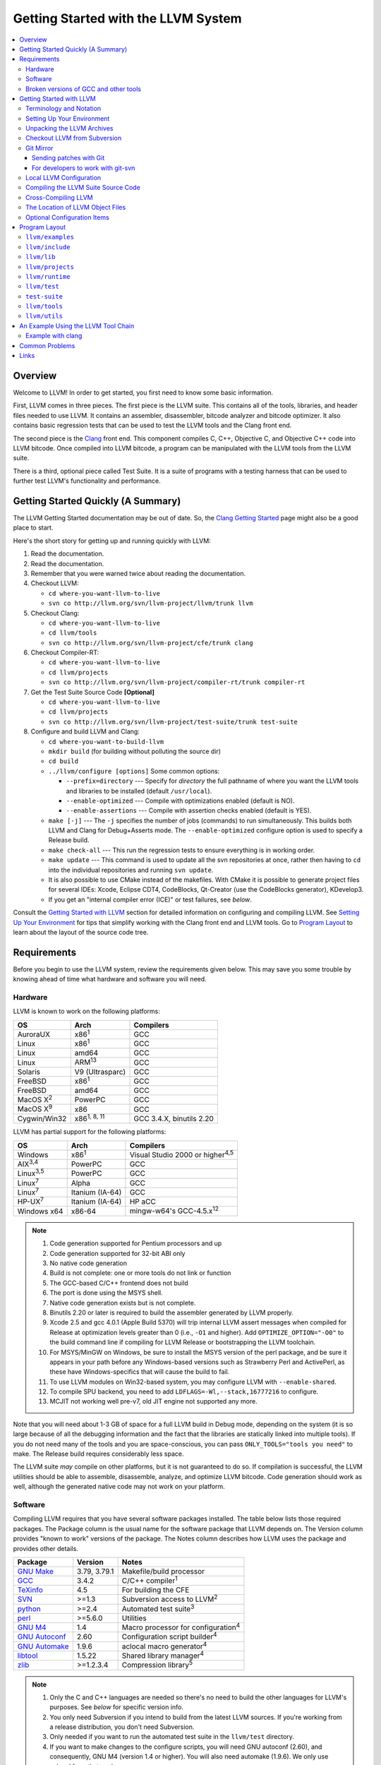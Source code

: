 ====================================
Getting Started with the LLVM System  
====================================

.. contents::
   :local:

Overview
========

Welcome to LLVM! In order to get started, you first need to know some basic
information.

First, LLVM comes in three pieces. The first piece is the LLVM suite. This
contains all of the tools, libraries, and header files needed to use LLVM.  It
contains an assembler, disassembler, bitcode analyzer and bitcode optimizer.  It
also contains basic regression tests that can be used to test the LLVM tools and
the Clang front end.

The second piece is the `Clang <http://clang.llvm.org/>`_ front end.  This
component compiles C, C++, Objective C, and Objective C++ code into LLVM
bitcode. Once compiled into LLVM bitcode, a program can be manipulated with the
LLVM tools from the LLVM suite.

There is a third, optional piece called Test Suite.  It is a suite of programs
with a testing harness that can be used to further test LLVM's functionality
and performance.

Getting Started Quickly (A Summary)
===================================

The LLVM Getting Started documentation may be out of date.  So, the `Clang
Getting Started <http://clang.llvm.org/get_started.html>`_ page might also be a
good place to start.

Here's the short story for getting up and running quickly with LLVM:

#. Read the documentation.
#. Read the documentation.
#. Remember that you were warned twice about reading the documentation.
#. Checkout LLVM:

   * ``cd where-you-want-llvm-to-live``
   * ``svn co http://llvm.org/svn/llvm-project/llvm/trunk llvm``

#. Checkout Clang:

   * ``cd where-you-want-llvm-to-live``
   * ``cd llvm/tools``
   * ``svn co http://llvm.org/svn/llvm-project/cfe/trunk clang``

#. Checkout Compiler-RT:

   * ``cd where-you-want-llvm-to-live``
   * ``cd llvm/projects``
   * ``svn co http://llvm.org/svn/llvm-project/compiler-rt/trunk compiler-rt``

#. Get the Test Suite Source Code **[Optional]**

   * ``cd where-you-want-llvm-to-live``
   * ``cd llvm/projects``
   * ``svn co http://llvm.org/svn/llvm-project/test-suite/trunk test-suite``

#. Configure and build LLVM and Clang:

   * ``cd where-you-want-to-build-llvm``
   * ``mkdir build`` (for building without polluting the source dir)
   * ``cd build``
   * ``../llvm/configure [options]``
     Some common options:

     * ``--prefix=directory`` --- Specify for *directory* the full pathname of
       where you want the LLVM tools and libraries to be installed (default
       ``/usr/local``).

     * ``--enable-optimized`` --- Compile with optimizations enabled (default
       is NO).

     * ``--enable-assertions`` --- Compile with assertion checks enabled
       (default is YES).

   * ``make [-j]`` --- The ``-j`` specifies the number of jobs (commands) to run
     simultaneously.  This builds both LLVM and Clang for Debug+Asserts mode.
     The ``--enable-optimized`` configure option is used to specify a Release
     build.

   * ``make check-all`` --- This run the regression tests to ensure everything
     is in working order.

   * ``make update`` --- This command is used to update all the svn repositories
     at once, rather then having to ``cd`` into the individual repositories and
     running ``svn update``.

   * It is also possible to use CMake instead of the makefiles. With CMake it is
     possible to generate project files for several IDEs: Xcode, Eclipse CDT4,
     CodeBlocks, Qt-Creator (use the CodeBlocks generator), KDevelop3.

   * If you get an "internal compiler error (ICE)" or test failures, see
     `below`.

Consult the `Getting Started with LLVM`_ section for detailed information on
configuring and compiling LLVM.  See `Setting Up Your Environment`_ for tips
that simplify working with the Clang front end and LLVM tools.  Go to `Program
Layout`_ to learn about the layout of the source code tree.

Requirements
============

Before you begin to use the LLVM system, review the requirements given below.
This may save you some trouble by knowing ahead of time what hardware and
software you will need.

Hardware
--------

LLVM is known to work on the following platforms:

+-----------------+----------------------+-------------------------+
|OS               |  Arch                | Compilers               |
+=================+======================+=========================+
|AuroraUX         | x86\ :sup:`1`        | GCC                     |
+-----------------+----------------------+-------------------------+
|Linux            | x86\ :sup:`1`        | GCC                     |
+-----------------+----------------------+-------------------------+
|Linux            | amd64                | GCC                     |
+-----------------+----------------------+-------------------------+
|Linux            | ARM\ :sup:`13`       | GCC                     |
+-----------------+----------------------+-------------------------+
|Solaris          | V9 (Ultrasparc)      | GCC                     |
+-----------------+----------------------+-------------------------+
|FreeBSD          | x86\ :sup:`1`        | GCC                     |
+-----------------+----------------------+-------------------------+
|FreeBSD          | amd64                | GCC                     |
+-----------------+----------------------+-------------------------+
|MacOS X\ :sup:`2`| PowerPC              | GCC                     |
+-----------------+----------------------+-------------------------+
|MacOS X\ :sup:`9`| x86                  | GCC                     |
+-----------------+----------------------+-------------------------+
|Cygwin/Win32     | x86\ :sup:`1, 8, 11` | GCC 3.4.X, binutils 2.20|
+-----------------+----------------------+-------------------------+

LLVM has partial support for the following platforms:

+-------------------+----------------------+-------------------------------------------+
|OS                 |  Arch                | Compilers                                 |
+===================+======================+===========================================+
| Windows           | x86\ :sup:`1`        | Visual Studio 2000 or higher\ :sup:`4,5`  |
+-------------------+----------------------+-------------------------------------------+
| AIX\ :sup:`3,4`   | PowerPC              | GCC                                       |
+-------------------+----------------------+-------------------------------------------+
| Linux\ :sup:`3,5` | PowerPC              | GCC                                       |
+-------------------+----------------------+-------------------------------------------+
| Linux\ :sup:`7`   | Alpha                | GCC                                       |
+-------------------+----------------------+-------------------------------------------+
| Linux\ :sup:`7`   | Itanium (IA-64)      | GCC                                       |
+-------------------+----------------------+-------------------------------------------+
| HP-UX\ :sup:`7`   | Itanium (IA-64)      | HP aCC                                    |
+-------------------+----------------------+-------------------------------------------+
| Windows x64       | x86-64               | mingw-w64's GCC-4.5.x\ :sup:`12`          |
+-------------------+----------------------+-------------------------------------------+

.. note::

  #. Code generation supported for Pentium processors and up
  #. Code generation supported for 32-bit ABI only
  #. No native code generation
  #. Build is not complete: one or more tools do not link or function
  #. The GCC-based C/C++ frontend does not build
  #. The port is done using the MSYS shell.
  #. Native code generation exists but is not complete.
  #. Binutils 2.20 or later is required to build the assembler generated by LLVM properly.
  #. Xcode 2.5 and gcc 4.0.1 (Apple Build 5370) will trip internal LLVM assert
     messages when compiled for Release at optimization levels greater than 0
     (i.e., ``-O1`` and higher).  Add ``OPTIMIZE_OPTION="-O0"`` to the build
     command line if compiling for LLVM Release or bootstrapping the LLVM
     toolchain.
  #. For MSYS/MinGW on Windows, be sure to install the MSYS version of the perl
     package, and be sure it appears in your path before any Windows-based
     versions such as Strawberry Perl and ActivePerl, as these have
     Windows-specifics that will cause the build to fail.
  #. To use LLVM modules on Win32-based system, you may configure LLVM
     with ``--enable-shared``.
  #. To compile SPU backend, you need to add ``LDFLAGS=-Wl,--stack,16777216`` to
     configure.
  #. MCJIT not working well pre-v7, old JIT engine not supported any more.

Note that you will need about 1-3 GB of space for a full LLVM build in Debug
mode, depending on the system (it is so large because of all the debugging
information and the fact that the libraries are statically linked into multiple
tools).  If you do not need many of the tools and you are space-conscious, you
can pass ``ONLY_TOOLS="tools you need"`` to make.  The Release build requires
considerably less space.

The LLVM suite *may* compile on other platforms, but it is not guaranteed to do
so.  If compilation is successful, the LLVM utilities should be able to
assemble, disassemble, analyze, and optimize LLVM bitcode.  Code generation
should work as well, although the generated native code may not work on your
platform.

Software
--------

Compiling LLVM requires that you have several software packages installed. The
table below lists those required packages. The Package column is the usual name
for the software package that LLVM depends on. The Version column provides
"known to work" versions of the package. The Notes column describes how LLVM
uses the package and provides other details.

+--------------------------------------------------------------+-----------------+---------------------------------------------+
| Package                                                      | Version         | Notes                                       |
+==============================================================+=================+=============================================+
| `GNU Make <http://savannah.gnu.org/projects/make>`_          | 3.79, 3.79.1    | Makefile/build processor                    |
+--------------------------------------------------------------+-----------------+---------------------------------------------+
| `GCC <http://gcc.gnu.org/>`_                                 | 3.4.2           | C/C++ compiler\ :sup:`1`                    |
+--------------------------------------------------------------+-----------------+---------------------------------------------+
| `TeXinfo <http://www.gnu.org/software/texinfo/>`_            | 4.5             | For building the CFE                        |
+--------------------------------------------------------------+-----------------+---------------------------------------------+
| `SVN <http://subversion.tigris.org/project_packages.html>`_  | >=1.3           | Subversion access to LLVM\ :sup:`2`         |
+--------------------------------------------------------------+-----------------+---------------------------------------------+
| `python <http://www.python.org/>`_                           | >=2.4           | Automated test suite\ :sup:`3`              |
+--------------------------------------------------------------+-----------------+---------------------------------------------+
| `perl <http://www.perl.com/download.csp>`_                   | >=5.6.0         | Utilities                                   |
+--------------------------------------------------------------+-----------------+---------------------------------------------+
| `GNU M4 <http://savannah.gnu.org/projects/m4>`_              | 1.4             | Macro processor for configuration\ :sup:`4` |
+--------------------------------------------------------------+-----------------+---------------------------------------------+
| `GNU Autoconf <http://www.gnu.org/software/autoconf/>`_      | 2.60            | Configuration script builder\ :sup:`4`      |
+--------------------------------------------------------------+-----------------+---------------------------------------------+
| `GNU Automake <http://www.gnu.org/software/automake/>`_      | 1.9.6           | aclocal macro generator\ :sup:`4`           |
+--------------------------------------------------------------+-----------------+---------------------------------------------+
| `libtool <http://savannah.gnu.org/projects/libtool>`_        | 1.5.22          | Shared library manager\ :sup:`4`            |
+--------------------------------------------------------------+-----------------+---------------------------------------------+
| `zlib <http://zlib.net>`_                                    | >=1.2.3.4       | Compression library\ :sup:`5`               |
+--------------------------------------------------------------+-----------------+---------------------------------------------+

.. note::

   #. Only the C and C++ languages are needed so there's no need to build the
      other languages for LLVM's purposes. See `below` for specific version
      info.
   #. You only need Subversion if you intend to build from the latest LLVM
      sources. If you're working from a release distribution, you don't need
      Subversion.
   #. Only needed if you want to run the automated test suite in the
      ``llvm/test`` directory.
   #. If you want to make changes to the configure scripts, you will need GNU
      autoconf (2.60), and consequently, GNU M4 (version 1.4 or higher). You
      will also need automake (1.9.6). We only use aclocal from that package.
   #. Optional, adds compression/uncompression capabilities to selected LLVM
      tools.

Additionally, your compilation host is expected to have the usual plethora of
Unix utilities. Specifically:

* **ar** --- archive library builder
* **bzip2** --- bzip2 command for distribution generation
* **bunzip2** --- bunzip2 command for distribution checking
* **chmod** --- change permissions on a file
* **cat** --- output concatenation utility
* **cp** --- copy files
* **date** --- print the current date/time 
* **echo** --- print to standard output
* **egrep** --- extended regular expression search utility
* **find** --- find files/dirs in a file system
* **grep** --- regular expression search utility
* **gzip** --- gzip command for distribution generation
* **gunzip** --- gunzip command for distribution checking
* **install** --- install directories/files 
* **mkdir** --- create a directory
* **mv** --- move (rename) files
* **ranlib** --- symbol table builder for archive libraries
* **rm** --- remove (delete) files and directories
* **sed** --- stream editor for transforming output
* **sh** --- Bourne shell for make build scripts
* **tar** --- tape archive for distribution generation
* **test** --- test things in file system
* **unzip** --- unzip command for distribution checking
* **zip** --- zip command for distribution generation

.. _below:
.. _check here:

Broken versions of GCC and other tools
--------------------------------------

LLVM is very demanding of the host C++ compiler, and as such tends to expose
bugs in the compiler.  In particular, several versions of GCC crash when trying
to compile LLVM.  We routinely use GCC 4.2 (and higher) or Clang.  Other
versions of GCC will probably work as well.  GCC versions listed here are known
to not work.  If you are using one of these versions, please try to upgrade your
GCC to something more recent.  If you run into a problem with a version of GCC
not listed here, please `let us know <mailto:llvmdev@cs.uiuc.edu>`_.  Please use
the "``gcc -v``" command to find out which version of GCC you are using.

**GCC versions prior to 3.0**: GCC 2.96.x and before had several problems in the
STL that effectively prevent it from compiling LLVM.

**GCC 3.2.2 and 3.2.3**: These versions of GCC fails to compile LLVM with a
bogus template error.  This was fixed in later GCCs.

**GCC 3.3.2**: This version of GCC suffered from a `serious bug
<http://gcc.gnu.org/PR13392>`_ which causes it to crash in the
"``convert_from_eh_region_ranges_1``" GCC function.

**Cygwin GCC 3.3.3**: The version of GCC 3.3.3 commonly shipped with Cygwin does
not work.

**SuSE GCC 3.3.3**: The version of GCC 3.3.3 shipped with SuSE 9.1 (and possibly
others) does not compile LLVM correctly (it appears that exception handling is
broken in some cases).  Please download the FSF 3.3.3 or upgrade to a newer
version of GCC.

**GCC 3.4.0 on linux/x86 (32-bit)**: GCC miscompiles portions of the code
generator, causing an infinite loop in the llvm-gcc build when built with
optimizations enabled (i.e. a release build).

**GCC 3.4.2 on linux/x86 (32-bit)**: GCC miscompiles portions of the code
generator at -O3, as with 3.4.0.  However gcc 3.4.2 (unlike 3.4.0) correctly
compiles LLVM at -O2.  A work around is to build release LLVM builds with
"``make ENABLE_OPTIMIZED=1 OPTIMIZE_OPTION=-O2 ...``"

**GCC 3.4.x on X86-64/amd64**: GCC `miscompiles portions of LLVM
<http://llvm.org/PR1056>`__.

**GCC 3.4.4 (CodeSourcery ARM 2005q3-2)**: this compiler miscompiles LLVM when
building with optimizations enabled.  It appears to work with "``make
ENABLE_OPTIMIZED=1 OPTIMIZE_OPTION=-O1``" or build a debug build.

**IA-64 GCC 4.0.0**: The IA-64 version of GCC 4.0.0 is known to miscompile LLVM.

**Apple Xcode 2.3**: GCC crashes when compiling LLVM at -O3 (which is the
default with ENABLE_OPTIMIZED=1.  To work around this, build with
"``ENABLE_OPTIMIZED=1 OPTIMIZE_OPTION=-O2``".

**GCC 4.1.1**: GCC fails to build LLVM with template concept check errors
compiling some files.  At the time of this writing, GCC mainline (4.2) did not
share the problem.

**GCC 4.1.1 on X86-64/amd64**: GCC `miscompiles portions of LLVM
<http://llvm.org/PR1063>`__ when compiling llvm itself into 64-bit code.  LLVM
will appear to mostly work but will be buggy, e.g. failing portions of its
testsuite.

**GCC 4.1.2 on OpenSUSE**: Seg faults during libstdc++ build and on x86_64
platforms compiling md5.c gets a mangled constant.

**GCC 4.1.2 (20061115 (prerelease) (Debian 4.1.1-21)) on Debian**: Appears to
miscompile parts of LLVM 2.4. One symptom is ValueSymbolTable complaining about
symbols remaining in the table on destruction.

**GCC 4.1.2 20071124 (Red Hat 4.1.2-42)**: Suffers from the same symptoms as the
previous one. It appears to work with ENABLE_OPTIMIZED=0 (the default).

**Cygwin GCC 4.3.2 20080827 (beta) 2**: Users `reported
<http://llvm.org/PR4145>`_ various problems related with link errors when using
this GCC version.

**Debian GCC 4.3.2 on X86**: Crashes building some files in LLVM 2.6.

**GCC 4.3.3 (Debian 4.3.3-10) on ARM**: Miscompiles parts of LLVM 2.6 when
optimizations are turned on. The symptom is an infinite loop in
``FoldingSetImpl::RemoveNode`` while running the code generator.

**SUSE 11 GCC 4.3.4**: Miscompiles LLVM, causing crashes in ValueHandle logic.

**GCC 4.3.5 and GCC 4.4.5 on ARM**: These can miscompile ``value >> 1`` even at
``-O0``. A test failure in ``test/Assembler/alignstack.ll`` is one symptom of
the problem.

**GCC 4.6.3 on ARM**: Miscompiles ``llvm-readobj`` at ``-O3``. A test failure
in ``test/Object/readobj-shared-object.test`` is one symptom of the problem.

**GNU ld 2.16.X**. Some 2.16.X versions of the ld linker will produce very long
warning messages complaining that some "``.gnu.linkonce.t.*``" symbol was
defined in a discarded section. You can safely ignore these messages as they are
erroneous and the linkage is correct.  These messages disappear using ld 2.17.

**GNU binutils 2.17**: Binutils 2.17 contains `a bug
<http://sourceware.org/bugzilla/show_bug.cgi?id=3111>`__ which causes huge link
times (minutes instead of seconds) when building LLVM.  We recommend upgrading
to a newer version (2.17.50.0.4 or later).

**GNU Binutils 2.19.1 Gold**: This version of Gold contained `a bug
<http://sourceware.org/bugzilla/show_bug.cgi?id=9836>`__ which causes
intermittent failures when building LLVM with position independent code.  The
symptom is an error about cyclic dependencies.  We recommend upgrading to a
newer version of Gold.

**Clang 3.0 with libstdc++ 4.7.x**: a few Linux distributions (Ubuntu 12.10,
Fedora 17) have both Clang 3.0 and libstdc++ 4.7 in their repositories.  Clang
3.0 does not implement a few builtins that are used in this library.  We
recommend using the system GCC to compile LLVM and Clang in this case.

**Clang 3.0 on Mageia 2**.  There's a packaging issue: Clang can not find at
least some (``cxxabi.h``) libstdc++ headers.

.. _Getting Started with LLVM:

Getting Started with LLVM
=========================

The remainder of this guide is meant to get you up and running with LLVM and to
give you some basic information about the LLVM environment.

The later sections of this guide describe the `general layout`_ of the LLVM
source tree, a `simple example`_ using the LLVM tool chain, and `links`_ to find
more information about LLVM or to get help via e-mail.

Terminology and Notation
------------------------

Throughout this manual, the following names are used to denote paths specific to
the local system and working environment.  *These are not environment variables
you need to set but just strings used in the rest of this document below*.  In
any of the examples below, simply replace each of these names with the
appropriate pathname on your local system.  All these paths are absolute:

``SRC_ROOT``

  This is the top level directory of the LLVM source tree.

``OBJ_ROOT``

  This is the top level directory of the LLVM object tree (i.e. the tree where
  object files and compiled programs will be placed.  It can be the same as
  SRC_ROOT).

.. _Setting Up Your Environment:

Setting Up Your Environment
---------------------------

In order to compile and use LLVM, you may need to set some environment
variables.

``LLVM_LIB_SEARCH_PATH=/path/to/your/bitcode/libs``

  [Optional] This environment variable helps LLVM linking tools find the
  locations of your bitcode libraries. It is provided only as a convenience
  since you can specify the paths using the -L options of the tools and the
  C/C++ front-end will automatically use the bitcode files installed in its
  ``lib`` directory.

Unpacking the LLVM Archives
---------------------------

If you have the LLVM distribution, you will need to unpack it before you can
begin to compile it.  LLVM is distributed as a set of two files: the LLVM suite
and the LLVM GCC front end compiled for your platform.  There is an additional
test suite that is optional.  Each file is a TAR archive that is compressed with
the gzip program.

The files are as follows, with *x.y* marking the version number:

``llvm-x.y.tar.gz``

  Source release for the LLVM libraries and tools.

``llvm-test-x.y.tar.gz``

  Source release for the LLVM test-suite.

``llvm-gcc-4.2-x.y.source.tar.gz``

  Source release of the llvm-gcc-4.2 front end.  See README.LLVM in the root
  directory for build instructions.

``llvm-gcc-4.2-x.y-platform.tar.gz``

  Binary release of the llvm-gcc-4.2 front end for a specific platform.

.. _checkout:

Checkout LLVM from Subversion
-----------------------------

If you have access to our Subversion repository, you can get a fresh copy of the
entire source code.  All you need to do is check it out from Subversion as
follows:

* ``cd where-you-want-llvm-to-live``
* Read-Only: ``svn co http://llvm.org/svn/llvm-project/llvm/trunk llvm``
* Read-Write:``svn co https://user@llvm.org/svn/llvm-project/llvm/trunk llvm``

This will create an '``llvm``' directory in the current directory and fully
populate it with the LLVM source code, Makefiles, test directories, and local
copies of documentation files.

If you want to get a specific release (as opposed to the most recent revision),
you can checkout it from the '``tags``' directory (instead of '``trunk``'). The
following releases are located in the following subdirectories of the '``tags``'
directory:

* Release 3.1: **RELEASE_31/final**
* Release 3.0: **RELEASE_30/final**
* Release 2.9: **RELEASE_29/final**
* Release 2.8: **RELEASE_28**
* Release 2.7: **RELEASE_27**
* Release 2.6: **RELEASE_26**
* Release 2.5: **RELEASE_25**
* Release 2.4: **RELEASE_24**
* Release 2.3: **RELEASE_23**
* Release 2.2: **RELEASE_22**
* Release 2.1: **RELEASE_21**
* Release 2.0: **RELEASE_20**
* Release 1.9: **RELEASE_19**
* Release 1.8: **RELEASE_18**
* Release 1.7: **RELEASE_17**
* Release 1.6: **RELEASE_16**
* Release 1.5: **RELEASE_15**
* Release 1.4: **RELEASE_14**
* Release 1.3: **RELEASE_13**
* Release 1.2: **RELEASE_12**
* Release 1.1: **RELEASE_11**
* Release 1.0: **RELEASE_1**

If you would like to get the LLVM test suite (a separate package as of 1.4), you
get it from the Subversion repository:

.. code-block:: console

  % cd llvm/projects
  % svn co http://llvm.org/svn/llvm-project/test-suite/trunk test-suite

By placing it in the ``llvm/projects``, it will be automatically configured by
the LLVM configure script as well as automatically updated when you run ``svn
update``.

Git Mirror
----------

Git mirrors are available for a number of LLVM subprojects. These mirrors sync
automatically with each Subversion commit and contain all necessary git-svn
marks (so, you can recreate git-svn metadata locally). Note that right now
mirrors reflect only ``trunk`` for each project. You can do the read-only Git
clone of LLVM via:

.. code-block:: console

  % git clone http://llvm.org/git/llvm.git

If you want to check out clang too, run:

.. code-block:: console

  % cd llvm/tools
  % git clone http://llvm.org/git/clang.git

If you want to check out compiler-rt too, run:

.. code-block:: console

  % cd llvm/projects
  % git clone http://llvm.org/git/compiler-rt.git

If you want to check out the Test Suite Source Code (optional), run:

.. code-block:: console

  % cd llvm/projects
  % git clone http://llvm.org/git/test-suite.git

Since the upstream repository is in Subversion, you should use ``git
pull --rebase`` instead of ``git pull`` to avoid generating a non-linear history
in your clone.  To configure ``git pull`` to pass ``--rebase`` by default on the
master branch, run the following command:

.. code-block:: console

  % git config branch.master.rebase true

Sending patches with Git
^^^^^^^^^^^^^^^^^^^^^^^^

Please read `Developer Policy <DeveloperPolicy.html#one-off-patches>`_, too.

Assume ``master`` points the upstream and ``mybranch`` points your working
branch, and ``mybranch`` is rebased onto ``master``.  At first you may check
sanity of whitespaces:

.. code-block:: console

  % git diff --check master..mybranch

The easiest way to generate a patch is as below:

.. code-block:: console

  % git diff master..mybranch > /path/to/mybranch.diff

It is a little different from svn-generated diff. git-diff-generated diff has
prefixes like ``a/`` and ``b/``. Don't worry, most developers might know it
could be accepted with ``patch -p1 -N``.

But you may generate patchset with git-format-patch. It generates by-each-commit
patchset. To generate patch files to attach to your article:

.. code-block:: console

  % git format-patch --no-attach master..mybranch -o /path/to/your/patchset

If you would like to send patches directly, you may use git-send-email or
git-imap-send. Here is an example to generate the patchset in Gmail's [Drafts].

.. code-block:: console

  % git format-patch --attach master..mybranch --stdout | git imap-send

Then, your .git/config should have [imap] sections.

.. code-block:: ini

  [imap]
        host = imaps://imap.gmail.com
        user = your.gmail.account@gmail.com
        pass = himitsu!
        port = 993
        sslverify = false
  ; in English
        folder = "[Gmail]/Drafts"
  ; example for Japanese, "Modified UTF-7" encoded.
        folder = "[Gmail]/&Tgtm+DBN-"
  ; example for Traditional Chinese
        folder = "[Gmail]/&g0l6Pw-"

For developers to work with git-svn
^^^^^^^^^^^^^^^^^^^^^^^^^^^^^^^^^^^

To set up clone from which you can submit code using ``git-svn``, run:

.. code-block:: console

  % git clone http://llvm.org/git/llvm.git
  % cd llvm
  % git svn init https://llvm.org/svn/llvm-project/llvm/trunk --username=<username>
  % git config svn-remote.svn.fetch :refs/remotes/origin/master
  % git svn rebase -l  # -l avoids fetching ahead of the git mirror.

  # If you have clang too:
  % cd tools
  % git clone http://llvm.org/git/clang.git
  % cd clang
  % git svn init https://llvm.org/svn/llvm-project/cfe/trunk --username=<username>
  % git config svn-remote.svn.fetch :refs/remotes/origin/master
  % git svn rebase -l

Likewise for compiler-rt and test-suite.

To update this clone without generating git-svn tags that conflict with the
upstream Git repo, run:

.. code-block:: console

  % git fetch && (cd tools/clang && git fetch)  # Get matching revisions of both trees.
  % git checkout master
  % git svn rebase -l
  % (cd tools/clang &&
     git checkout master &&
     git svn rebase -l)

Likewise for compiler-rt and test-suite.

This leaves your working directories on their master branches, so you'll need to
``checkout`` each working branch individually and ``rebase`` it on top of its
parent branch.

For those who wish to be able to update an llvm repo/revert patches easily using
git-svn, please look in the directory for the scripts ``git-svnup`` and
``git-svnrevert``.

To perform the aforementioned update steps go into your source directory and
just type ``git-svnup`` or ``git svnup`` and everything will just work.

If one wishes to revert a commit with git-svn, but do not want the git hash to
escape into the commit message, one can use the script ``git-svnrevert`` or
``git svnrevert`` which will take in the git hash for the commit you want to
revert, look up the appropriate svn revision, and output a message where all
references to the git hash have been replaced with the svn revision.

To commit back changes via git-svn, use ``git svn dcommit``:

.. code-block:: console

  % git svn dcommit

Note that git-svn will create one SVN commit for each Git commit you have pending,
so squash and edit each commit before executing ``dcommit`` to make sure they all
conform to the coding standards and the developers' policy.

On success, ``dcommit`` will rebase against the HEAD of SVN, so to avoid conflict,
please make sure your current branch is up-to-date (via fetch/rebase) before
proceeding.

The git-svn metadata can get out of sync after you mess around with branches and
``dcommit``. When that happens, ``git svn dcommit`` stops working, complaining
about files with uncommitted changes. The fix is to rebuild the metadata:

.. code-block:: console

  % rm -rf .git/svn
  % git svn rebase -l

Please, refer to the Git-SVN manual (``man git-svn``) for more information.

Local LLVM Configuration
------------------------

Once checked out from the Subversion repository, the LLVM suite source code must
be configured via the ``configure`` script.  This script sets variables in the
various ``*.in`` files, most notably ``llvm/Makefile.config`` and
``llvm/include/Config/config.h``.  It also populates *OBJ_ROOT* with the
Makefiles needed to begin building LLVM.

The following environment variables are used by the ``configure`` script to
configure the build system:

+------------+-----------------------------------------------------------+
| Variable   | Purpose                                                   |
+============+===========================================================+
| CC         | Tells ``configure`` which C compiler to use.  By default, |
|            | ``configure`` will check ``PATH`` for ``clang`` and GCC C |
|            | compilers (in this order).  Use this variable to override |
|            | ``configure``\'s  default behavior.                       |
+------------+-----------------------------------------------------------+
| CXX        | Tells ``configure`` which C++ compiler to use.  By        |
|            | default, ``configure`` will check ``PATH`` for            |
|            | ``clang++`` and GCC C++ compilers (in this order).  Use   |
|            | this variable to override  ``configure``'s default        |
|            | behavior.                                                 |
+------------+-----------------------------------------------------------+

The following options can be used to set or enable LLVM specific options:

``--enable-optimized``

  Enables optimized compilation (debugging symbols are removed and GCC
  optimization flags are enabled). Note that this is the default setting if you
  are using the LLVM distribution. The default behavior of an Subversion
  checkout is to use an unoptimized build (also known as a debug build).

``--enable-debug-runtime``

  Enables debug symbols in the runtime libraries. The default is to strip debug
  symbols from the runtime libraries.

``--enable-jit``

  Compile the Just In Time (JIT) compiler functionality.  This is not available
  on all platforms.  The default is dependent on platform, so it is best to
  explicitly enable it if you want it.

``--enable-targets=target-option``

  Controls which targets will be built and linked into llc. The default value
  for ``target_options`` is "all" which builds and links all available targets.
  The value "host-only" can be specified to build only a native compiler (no
  cross-compiler targets available). The "native" target is selected as the
  target of the build host. You can also specify a comma separated list of
  target names that you want available in llc. The target names use all lower
  case. The current set of targets is:

    ``arm, cpp, hexagon, mblaze, mips, mipsel, msp430, powerpc, ptx, sparc, spu,
    systemz, x86, x86_64, xcore``.

``--enable-doxygen``

  Look for the doxygen program and enable construction of doxygen based
  documentation from the source code. This is disabled by default because
  generating the documentation can take a long time and producess 100s of
  megabytes of output.

``--with-udis86``

  LLVM can use external disassembler library for various purposes (now it's used
  only for examining code produced by JIT). This option will enable usage of
  `udis86 <http://udis86.sourceforge.net/>`_ x86 (both 32 and 64 bits)
  disassembler library.

To configure LLVM, follow these steps:

#. Change directory into the object root directory:

   .. code-block:: console

     % cd OBJ_ROOT

#. Run the ``configure`` script located in the LLVM source tree:

   .. code-block:: console

     % SRC_ROOT/configure --prefix=/install/path [other options]

Compiling the LLVM Suite Source Code
------------------------------------

Once you have configured LLVM, you can build it.  There are three types of
builds:

Debug Builds

  These builds are the default when one is using an Subversion checkout and
  types ``gmake`` (unless the ``--enable-optimized`` option was used during
  configuration).  The build system will compile the tools and libraries with
  debugging information.  To get a Debug Build using the LLVM distribution the
  ``--disable-optimized`` option must be passed to ``configure``.

Release (Optimized) Builds

  These builds are enabled with the ``--enable-optimized`` option to
  ``configure`` or by specifying ``ENABLE_OPTIMIZED=1`` on the ``gmake`` command
  line.  For these builds, the build system will compile the tools and libraries
  with GCC optimizations enabled and strip debugging information from the
  libraries and executables it generates.  Note that Release Builds are default
  when using an LLVM distribution.

Profile Builds

  These builds are for use with profiling.  They compile profiling information
  into the code for use with programs like ``gprof``.  Profile builds must be
  started by specifying ``ENABLE_PROFILING=1`` on the ``gmake`` command line.

Once you have LLVM configured, you can build it by entering the *OBJ_ROOT*
directory and issuing the following command:

.. code-block:: console

  % gmake

If the build fails, please `check here`_ to see if you are using a version of
GCC that is known not to compile LLVM.

If you have multiple processors in your machine, you may wish to use some of the
parallel build options provided by GNU Make.  For example, you could use the
command:

.. code-block:: console

  % gmake -j2

There are several special targets which are useful when working with the LLVM
source code:

``gmake clean``

  Removes all files generated by the build.  This includes object files,
  generated C/C++ files, libraries, and executables.

``gmake dist-clean``

  Removes everything that ``gmake clean`` does, but also removes files generated
  by ``configure``.  It attempts to return the source tree to the original state
  in which it was shipped.

``gmake install``

  Installs LLVM header files, libraries, tools, and documentation in a hierarchy
  under ``$PREFIX``, specified with ``./configure --prefix=[dir]``, which
  defaults to ``/usr/local``.

``gmake -C runtime install-bytecode``

  Assuming you built LLVM into $OBJDIR, when this command is run, it will
  install bitcode libraries into the GCC front end's bitcode library directory.
  If you need to update your bitcode libraries, this is the target to use once
  you've built them.

Please see the `Makefile Guide <MakefileGuide.html>`_ for further details on
these ``make`` targets and descriptions of other targets available.

It is also possible to override default values from ``configure`` by declaring
variables on the command line.  The following are some examples:

``gmake ENABLE_OPTIMIZED=1``

  Perform a Release (Optimized) build.

``gmake ENABLE_OPTIMIZED=1 DISABLE_ASSERTIONS=1``

  Perform a Release (Optimized) build without assertions enabled.
 
``gmake ENABLE_OPTIMIZED=0``

  Perform a Debug build.

``gmake ENABLE_PROFILING=1``

  Perform a Profiling build.

``gmake VERBOSE=1``

  Print what ``gmake`` is doing on standard output.

``gmake TOOL_VERBOSE=1``

  Ask each tool invoked by the makefiles to print out what it is doing on 
  the standard output. This also implies ``VERBOSE=1``.

Every directory in the LLVM object tree includes a ``Makefile`` to build it and
any subdirectories that it contains.  Entering any directory inside the LLVM
object tree and typing ``gmake`` should rebuild anything in or below that
directory that is out of date.

This does not apply to building the documentation.
LLVM's (non-Doxygen) documentation is produced with the
`Sphinx <http://sphinx-doc.org/>`_ documentation generation system.
There are some HTML documents that have not yet been converted to the new
system (which uses the easy-to-read and easy-to-write
`reStructuredText <http://sphinx-doc.org/rest.html>`_ plaintext markup
language).
The generated documentation is built in the ``SRC_ROOT/docs`` directory using
a special makefile.
For instructions on how to install Sphinx, see
`Sphinx Introduction for LLVM Developers
<http://lld.llvm.org/sphinx_intro.html>`_.
After following the instructions there for installing Sphinx, build the LLVM
HTML documentation by doing the following:

.. code-block:: console

  $ cd SRC_ROOT/docs
  $ make -f Makefile.sphinx

This creates a ``_build/html`` sub-directory with all of the HTML files, not
just the generated ones.
This directory corresponds to ``llvm.org/docs``.
For example, ``_build/html/SphinxQuickstartTemplate.html`` corresponds to
``llvm.org/docs/SphinxQuickstartTemplate.html``.
The :doc:`SphinxQuickstartTemplate` is useful when creating a new document.

Cross-Compiling LLVM
--------------------

It is possible to cross-compile LLVM itself. That is, you can create LLVM
executables and libraries to be hosted on a platform different from the platform
where they are built (a Canadian Cross build). To configure a cross-compile,
supply the configure script with ``--build`` and ``--host`` options that are
different. The values of these options must be legal target triples that your
GCC compiler supports.

The result of such a build is executables that are not runnable on on the build
host (--build option) but can be executed on the compile host (--host option).

The Location of LLVM Object Files
---------------------------------

The LLVM build system is capable of sharing a single LLVM source tree among
several LLVM builds.  Hence, it is possible to build LLVM for several different
platforms or configurations using the same source tree.

This is accomplished in the typical autoconf manner:

* Change directory to where the LLVM object files should live:

  .. code-block:: console

    % cd OBJ_ROOT

* Run the ``configure`` script found in the LLVM source directory:

  .. code-block:: console

    % SRC_ROOT/configure

The LLVM build will place files underneath *OBJ_ROOT* in directories named after
the build type:

Debug Builds with assertions enabled (the default)

  Tools

    ``OBJ_ROOT/Debug+Asserts/bin``

  Libraries

    ``OBJ_ROOT/Debug+Asserts/lib``

Release Builds

  Tools

    ``OBJ_ROOT/Release/bin``

  Libraries

    ``OBJ_ROOT/Release/lib``

Profile Builds

  Tools

    ``OBJ_ROOT/Profile/bin``

  Libraries

    ``OBJ_ROOT/Profile/lib``

Optional Configuration Items
----------------------------

If you're running on a Linux system that supports the `binfmt_misc
<http://en.wikipedia.org/wiki/binfmt_misc>`_
module, and you have root access on the system, you can set your system up to
execute LLVM bitcode files directly. To do this, use commands like this (the
first command may not be required if you are already using the module):

.. code-block:: console

  % mount -t binfmt_misc none /proc/sys/fs/binfmt_misc
  % echo ':llvm:M::BC::/path/to/lli:' > /proc/sys/fs/binfmt_misc/register
  % chmod u+x hello.bc   (if needed)
  % ./hello.bc

This allows you to execute LLVM bitcode files directly.  On Debian, you can also
use this command instead of the 'echo' command above:

.. code-block:: console

  % sudo update-binfmts --install llvm /path/to/lli --magic 'BC'

.. _Program Layout:
.. _general layout:

Program Layout
==============

One useful source of information about the LLVM source base is the LLVM `doxygen
<http://www.doxygen.org/>`_ documentation available at
`<http://llvm.org/doxygen/>`_.  The following is a brief introduction to code
layout:

``llvm/examples``
-----------------

This directory contains some simple examples of how to use the LLVM IR and JIT.

``llvm/include``
----------------

This directory contains public header files exported from the LLVM library. The
three main subdirectories of this directory are:

``llvm/include/llvm``

  This directory contains all of the LLVM specific header files.  This directory
  also has subdirectories for different portions of LLVM: ``Analysis``,
  ``CodeGen``, ``Target``, ``Transforms``, etc...

``llvm/include/llvm/Support``

  This directory contains generic support libraries that are provided with LLVM
  but not necessarily specific to LLVM. For example, some C++ STL utilities and
  a Command Line option processing library store their header files here.

``llvm/include/llvm/Config``

  This directory contains header files configured by the ``configure`` script.
  They wrap "standard" UNIX and C header files.  Source code can include these
  header files which automatically take care of the conditional #includes that
  the ``configure`` script generates.

``llvm/lib``
------------

This directory contains most of the source files of the LLVM system. In LLVM,
almost all code exists in libraries, making it very easy to share code among the
different `tools`_.

``llvm/lib/VMCore/``

  This directory holds the core LLVM source files that implement core classes
  like Instruction and BasicBlock.

``llvm/lib/AsmParser/``

  This directory holds the source code for the LLVM assembly language parser
  library.

``llvm/lib/Bitcode/``

  This directory holds code for reading and write LLVM bitcode.

``llvm/lib/Analysis/``

  This directory contains a variety of different program analyses, such as
  Dominator Information, Call Graphs, Induction Variables, Interval
  Identification, Natural Loop Identification, etc.

``llvm/lib/Transforms/``

  This directory contains the source code for the LLVM to LLVM program
  transformations, such as Aggressive Dead Code Elimination, Sparse Conditional
  Constant Propagation, Inlining, Loop Invariant Code Motion, Dead Global
  Elimination, and many others.

``llvm/lib/Target/``

  This directory contains files that describe various target architectures for
  code generation.  For example, the ``llvm/lib/Target/X86`` directory holds the
  X86 machine description while ``llvm/lib/Target/ARM`` implements the ARM
  backend.
    
``llvm/lib/CodeGen/``

  This directory contains the major parts of the code generator: Instruction
  Selector, Instruction Scheduling, and Register Allocation.

``llvm/lib/MC/``

  (FIXME: T.B.D.)

``llvm/lib/Debugger/``

  This directory contains the source level debugger library that makes it
  possible to instrument LLVM programs so that a debugger could identify source
  code locations at which the program is executing.

``llvm/lib/ExecutionEngine/``

  This directory contains libraries for executing LLVM bitcode directly at
  runtime in both interpreted and JIT compiled fashions.

``llvm/lib/Support/``

  This directory contains the source code that corresponds to the header files
  located in ``llvm/include/ADT/`` and ``llvm/include/Support/``.

``llvm/projects``
-----------------

This directory contains projects that are not strictly part of LLVM but are
shipped with LLVM. This is also the directory where you should create your own
LLVM-based projects. See ``llvm/projects/sample`` for an example of how to set
up your own project.

``llvm/runtime``
----------------

This directory contains libraries which are compiled into LLVM bitcode and used
when linking programs with the Clang front end.  Most of these libraries are
skeleton versions of real libraries; for example, libc is a stripped down
version of glibc.

Unlike the rest of the LLVM suite, this directory needs the LLVM GCC front end
to compile.

``llvm/test``
-------------

This directory contains feature and regression tests and other basic sanity
checks on the LLVM infrastructure. These are intended to run quickly and cover a
lot of territory without being exhaustive.

``test-suite``
--------------

This is not a directory in the normal llvm module; it is a separate Subversion
module that must be checked out (usually to ``projects/test-suite``).  This
module contains a comprehensive correctness, performance, and benchmarking test
suite for LLVM. It is a separate Subversion module because not every LLVM user
is interested in downloading or building such a comprehensive test suite. For
further details on this test suite, please see the :doc:`Testing Guide
<TestingGuide>` document.

.. _tools:

``llvm/tools``
--------------

The **tools** directory contains the executables built out of the libraries
above, which form the main part of the user interface.  You can always get help
for a tool by typing ``tool_name -help``.  The following is a brief introduction
to the most important tools.  More detailed information is in
the `Command Guide <CommandGuide/index.html>`_.

``bugpoint``

  ``bugpoint`` is used to debug optimization passes or code generation backends
  by narrowing down the given test case to the minimum number of passes and/or
  instructions that still cause a problem, whether it is a crash or
  miscompilation. See `<HowToSubmitABug.html>`_ for more information on using
  ``bugpoint``.

``llvm-ar``

  The archiver produces an archive containing the given LLVM bitcode files,
  optionally with an index for faster lookup.
  
``llvm-as``

  The assembler transforms the human readable LLVM assembly to LLVM bitcode.

``llvm-dis``

  The disassembler transforms the LLVM bitcode to human readable LLVM assembly.

``llvm-link``

  ``llvm-link``, not surprisingly, links multiple LLVM modules into a single
  program.
  
``lli``

  ``lli`` is the LLVM interpreter, which can directly execute LLVM bitcode
  (although very slowly...). For architectures that support it (currently x86,
  Sparc, and PowerPC), by default, ``lli`` will function as a Just-In-Time
  compiler (if the functionality was compiled in), and will execute the code
  *much* faster than the interpreter.

``llc``

  ``llc`` is the LLVM backend compiler, which translates LLVM bitcode to a
  native code assembly file or to C code (with the ``-march=c`` option).

``opt``

  ``opt`` reads LLVM bitcode, applies a series of LLVM to LLVM transformations
  (which are specified on the command line), and then outputs the resultant
  bitcode.  The '``opt -help``' command is a good way to get a list of the
  program transformations available in LLVM.

  ``opt`` can also be used to run a specific analysis on an input LLVM bitcode
  file and print out the results.  It is primarily useful for debugging
  analyses, or familiarizing yourself with what an analysis does.

``llvm/utils``
--------------

This directory contains utilities for working with LLVM source code, and some of
the utilities are actually required as part of the build process because they
are code generators for parts of LLVM infrastructure.


``codegen-diff``

  ``codegen-diff`` is a script that finds differences between code that LLC
  generates and code that LLI generates. This is a useful tool if you are
  debugging one of them, assuming that the other generates correct output. For
  the full user manual, run ```perldoc codegen-diff'``.

``emacs/``

  The ``emacs`` directory contains syntax-highlighting files which will work
  with Emacs and XEmacs editors, providing syntax highlighting support for LLVM
  assembly files and TableGen description files. For information on how to use
  the syntax files, consult the ``README`` file in that directory.

``getsrcs.sh``

  The ``getsrcs.sh`` script finds and outputs all non-generated source files,
  which is useful if one wishes to do a lot of development across directories
  and does not want to individually find each file. One way to use it is to run,
  for example: ``xemacs `utils/getsources.sh``` from the top of your LLVM source
  tree.

``llvmgrep``

  This little tool performs an ``egrep -H -n`` on each source file in LLVM and
  passes to it a regular expression provided on ``llvmgrep``'s command
  line. This is a very efficient way of searching the source base for a
  particular regular expression.

``makellvm``

  The ``makellvm`` script compiles all files in the current directory and then
  compiles and links the tool that is the first argument. For example, assuming
  you are in the directory ``llvm/lib/Target/Sparc``, if ``makellvm`` is in your
  path, simply running ``makellvm llc`` will make a build of the current
  directory, switch to directory ``llvm/tools/llc`` and build it, causing a
  re-linking of LLC.

``TableGen/``

  The ``TableGen`` directory contains the tool used to generate register
  descriptions, instruction set descriptions, and even assemblers from common
  TableGen description files.

``vim/``

  The ``vim`` directory contains syntax-highlighting files which will work with
  the VIM editor, providing syntax highlighting support for LLVM assembly files
  and TableGen description files. For information on how to use the syntax
  files, consult the ``README`` file in that directory.

.. _simple example:

An Example Using the LLVM Tool Chain
====================================

This section gives an example of using LLVM with the Clang front end.

Example with clang
------------------

#. First, create a simple C file, name it 'hello.c':

   .. code-block:: c

     #include <stdio.h>

     int main() {
       printf("hello world\n");
       return 0;
     }

#. Next, compile the C file into a native executable:

   .. code-block:: console

     % clang hello.c -o hello

   .. note::

     Clang works just like GCC by default.  The standard -S and -c arguments
     work as usual (producing a native .s or .o file, respectively).

#. Next, compile the C file into a LLVM bitcode file:

   .. code-block:: console

     % clang -O3 -emit-llvm hello.c -c -o hello.bc

   The -emit-llvm option can be used with the -S or -c options to emit an LLVM
   ``.ll`` or ``.bc`` file (respectively) for the code.  This allows you to use
   the `standard LLVM tools <CommandGuide/index.html>`_ on the bitcode file.

#. Run the program in both forms. To run the program, use:

   .. code-block:: console

      % ./hello
 
   and

   .. code-block:: console

     % lli hello.bc

   The second examples shows how to invoke the LLVM JIT, :doc:`lli
   <CommandGuide/lli>`.

#. Use the ``llvm-dis`` utility to take a look at the LLVM assembly code:

   .. code-block:: console

     % llvm-dis < hello.bc | less

#. Compile the program to native assembly using the LLC code generator:

   .. code-block:: console

     % llc hello.bc -o hello.s

#. Assemble the native assembly language file into a program:

   .. code-block:: console

     % /opt/SUNWspro/bin/cc -xarch=v9 hello.s -o hello.native   # On Solaris

     % gcc hello.s -o hello.native                              # On others

#. Execute the native code program:

   .. code-block:: console

     % ./hello.native

   Note that using clang to compile directly to native code (i.e. when the
   ``-emit-llvm`` option is not present) does steps 6/7/8 for you.

Common Problems
===============

If you are having problems building or using LLVM, or if you have any other
general questions about LLVM, please consult the `Frequently Asked
Questions <FAQ.html>`_ page.

.. _links:

Links
=====

This document is just an **introduction** on how to use LLVM to do some simple
things... there are many more interesting and complicated things that you can do
that aren't documented here (but we'll gladly accept a patch if you want to
write something up!).  For more information about LLVM, check out:

* `LLVM Homepage <http://llvm.org/>`_
* `LLVM Doxygen Tree <http://llvm.org/doxygen/>`_
* `Starting a Project that Uses LLVM <http://llvm.org/docs/Projects.html>`_
